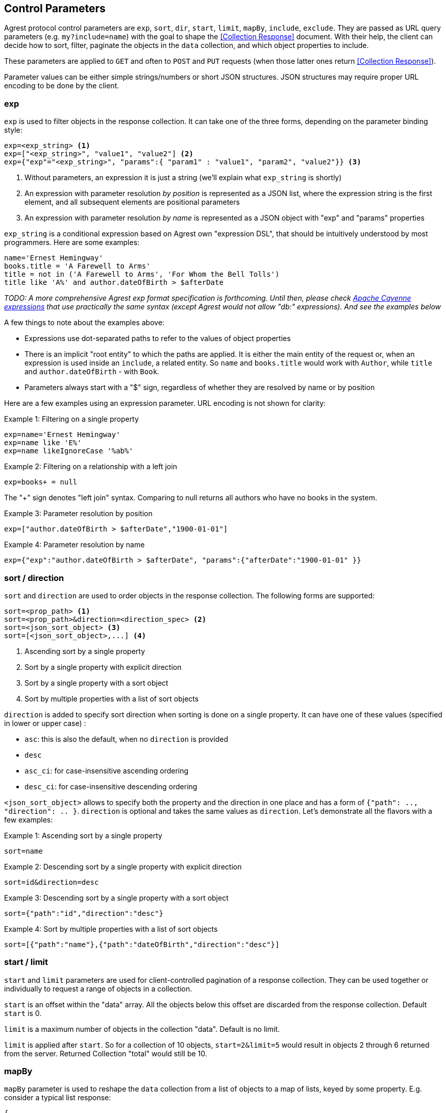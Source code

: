 == Control Parameters

Agrest protocol control parameters are `exp`, `sort`, `dir`, `start`, `limit`, `mapBy`, `include`, `exclude`. They are
passed as URL query parameters (e.g. `my?include=name`) with the goal to shape the <<Collection Response>> document.
With their help, the client can decide how to sort, filter, paginate the objects in the `data` collection, and which
object properties to include.

These parameters are applied to `GET` and often to `POST` and `PUT` requests (when those latter ones return
<<Collection Response>>).

Parameter values can be either simple strings/numbers or short JSON structures. JSON structures may require proper URL
encoding to be done by the client.

=== exp

`exp` is used to filter objects in the response collection. It can take one of the three forms, depending on the
parameter binding style:

[source]
----
exp=<exp_string> <1>
exp=["<exp_string>", "value1", "value2"] <2>
exp={"exp"="<exp_string>", "params":{ "param1" : "value1", "param2", "value2"}} <3>
----

<1> Without parameters, an expression it is just a string (we'll explain what `exp_string` is shortly)
<2> An expression with parameter resolution _by position_ is represented as a JSON list, where the expression string is the first
element, and all subsequent elements are positional parameters
<3> An expression with parameter resolution _by name_ is represented as a JSON object with "exp" and "params" properties

`exp_string` is a conditional expression based on Agrest own "expression DSL", that should be intuitively understood
by most programmers. Here are some examples:

[source]
----
name='Ernest Hemingway'
books.title = 'A Farewell to Arms'
title = not in ('A Farewell to Arms', 'For Whom the Bell Tolls')
title like 'A%' and author.dateOfBirth > $afterDate
----

_TODO: A more comprehensive Agrest exp format specification is forthcoming. Until then, please check
https://cayenne.apache.org/docs/4.2/cayenne-guide/expressions.html[Apache Cayenne expressions] that use practically
the same syntax (except Agrest would not allow "db:" expressions). And see the examples below_

A few things to note about the examples above:

* Expressions use dot-separated paths to refer to the values of object properties
* There is an implicit "root entity" to which the paths are applied. It is either the main entity of
the request or, when an expression is used inside an `include`, a related entity. So `name` and `books.title` would work
with `Author`, while `title` and `author.dateOfBirth` - with `Book`.
* Parameters always start with a "$" sign, regardless of whether they are resolved by name or by position

Here are a few examples using an expression parameter. URL encoding is not shown for clarity:

.Example 1: Filtering on a single property
[source]
----
exp=name='Ernest Hemingway'
exp=name like 'E%'
exp=name likeIgnoreCase '%ab%'
----

.Example 2: Filtering on a relationship with a left join
[source]
----
exp=books+ = null
----
The "+" sign denotes "left join" syntax. Comparing to null returns all authors who have no books in the system.

.Example 3: Parameter resolution by position
[source]
----
exp=["author.dateOfBirth > $afterDate","1900-01-01"]
----

.Example 4: Parameter resolution by name
[source]
----
exp={"exp":"author.dateOfBirth > $afterDate", "params":{"afterDate":"1900-01-01" }}
----

=== sort / direction

`sort` and `direction` are used to order objects in the response collection. The following forms are supported:

[source]
----
sort=<prop_path> <1>
sort=<prop_path>&direction=<direction_spec> <2>
sort=<json_sort_object> <3>
sort=[<json_sort_object>,...] <4>
----

<1> Ascending sort by a single property
<2> Sort by a single property with explicit direction
<3> Sort by a single property with a sort object
<4> Sort by multiple properties with a list of sort objects

`direction` is added to specify sort direction when sorting is done on a single property. It can have one of these values
(specified in lower or upper case) :

* `asc`: this is also the default, when no `direction` is provided
* `desc`
* `asc_ci`: for case-insensitive ascending ordering
* `desc_ci`: for case-insensitive descending ordering

`<json_sort_object>` allows to specify both the property and the direction in one place and has a form of
`{"path": .., "direction": .. }`. `direction` is optional and takes the same values as `direction`. Let's demonstrate
all the flavors with a few examples:

.Example 1: Ascending sort by a single property
[source]
----
sort=name
----

.Example 2: Descending sort by a single property with explicit direction
[source]
----
sort=id&direction=desc
----

.Example 3: Descending sort by a single property with a sort object
[source]
----
sort={"path":"id","direction":"desc"}
----

.Example 4: Sort by multiple properties with a list of sort objects
[source]
----
sort=[{"path":"name"},{"path":"dateOfBirth","direction":"desc"}]
----

[#Pagination]
=== start / limit

`start` and `limit` parameters are used for client-controlled pagination of a response collection. They can be used
together or individually to request a range of objects in a collection.

`start` is an offset within the "data" array. All the objects below this offset are discarded from the response
collection. Default `start` is 0.

`limit` is a maximum number of objects in the collection "data". Default is no limit.

`limit` is applied after `start`. So for a collection of 10 objects, `start=2&limit=5` would result in objects 2
through 6 returned from the server. Returned Collection "total" would still be 10.

=== mapBy

`mapBy` parameter is used to reshape the `data` collection from a list of objects to a map of lists, keyed by some
property. E.g. consider a typical list response:

[source,json]
----
{
"data" : [
    { "id" : 8, "title" : "One Hundred Years of Solitude",  "genre" : "fiction" },
    { "id" : 5, "title" : "Battle Cry of Freedom",  "genre" : "history" },
    { "id" : 12, "title" : "For Whom the Bell Tolls",  "genre" : "fiction" }
  ],
  "total":3
}
----

With `mapBy=genre` it is transformed to a map. The total here is still the number of objects in all the maps
combined:

[source,json]
----
{
"data" : {
    "fiction" : [
        { "id" : 8, "title" : "One Hundred Years of Solitude",  "genre" : "fiction" },
        { "id" : 12, "title" : "For Whom the Bell Tolls",  "genre" : "fiction" }
    ],
    "history" : [
        { "id" : 5, "title" : "Battle Cry of Freedom",  "genre" : "history" }
    ]
  },
  "total" : 3
}
----

=== include / exclude

`include` and `exclude` are used to recursively shape individual objects in a response collection. These are the
controls that turn your REST endpoints fixed models into _graphs_ that can be dynamically navigated by the clients.

`exclude` format:
[source]
----
exclude=<prop_path> <1>
exclude=[<prop_path>,...] <2>
----

<1> A single property path
<2> A JSON array of property paths

`include` format:
[source]
----
include=<prop_path> <1>
include=<json_include_object> <2>
include=[<prop_path_or_json_include_object>,...] <3>
----

<1> A single property path
<2> A JSON include object
<3> A JSON array of property paths and include objects

`<json_include_object>` has the following structure:

[source]
----
{
    "path": .. , // the only required property
    "exp": .. ,
    "sort": .. ,
    "start": ..,
    "limit": ..
    "mapBy": ..
    "include": ...
}
----

The only required property is `path` that determines which property is included. If the `path` points to a relationship,
the object can contain properties corresponding to all the individual controls we've seen already (even a nested `include`!).
Those controls are applied to the related entity denoted by the `path`.

A few more notes before we show the examples:

* What is included by default? As we've discussed above, Agrest model entities consist of id, attribute and relationship
properties. If no includes are specified, <<Collection Response>> document would contain the id and all the attributes
of a given entity, and none of the relationships.
* Multiple `include` and `exclude` parameters can be used in a single request. They will be combined together.

Now let's see the examples:

NOTE: In the examples below we will omit the `{"data":[..],"total": .. }` collection document wrapper, and will only
show the structure of a single individual object within the "data" collection.

.Example 1: Include the id and the attributes, but exclude the "genre" attribute
[source]
----
exclude=genre
----

[source,json]
----
{ "id" : 8, "title" : "One Hundred Years of Solitude" }
----

.Example 2: Only include "id"
[source]
----
include=id
----

[source,json]
----
{ "id" : 8 }
----

.Example 3: Multiple includes, one of them pointing to the attributes of a related entity
[source]
----
include=id&include=author.name
----

[source,json]
----
{ "id" : 8, "author" : {"name" : "Gabriel García Márquez"} }
----

.Example 4: JSON include object with sorting, filtering and a nested include
[source]
----
include={"path":"books","exp":"title like '%a%'","sort":"title", "include":"title"}
----

[source,json]
----
{
   "books" : [
      { "title" : "Autumn of the Patriarch" },
      { "title" : "One Hundred Years of Solitude" }
   ]
}
----

.Example 5: JSON include object with mapBy and a nested include
[source]
----
include={"path":"books","mapBy":"genre", "include":"id"}
----

[source,json]
----
{
   "books" : {
      "fiction" : [
        { "id" : 55 },
        { "id" : 8 }
      ]
   }
}
----

.Example 6: Include and Exclude parameters can take an array of values
[source]
----
include=["id","name"]
----

[source,json]
----
{ "id" : 45, "name" : "Gabriel García Márquez"}
----

.Example 7: The include array can contain a combination of paths and include objects
[source]
----
include=["id","books.title",{"path":"books","exp":"title like %a%'"}]
----

[source,json]
----
{
   "id" : 45,
   "books" : [
      { "title" : "Autumn of the Patriarch" },
      { "title" : "One Hundred Years of Solitude" }
   ]
}
----

.Example 8: Include array is recursive
[source]
----
include=["id",{"books":["id", "title"]}]
----

[source,json]
----
{
   "id" : 45,
   "books" : [
      { "id" : 55, "title" : "Autumn of the Patriarch" },
      { "id" : 8, "title" : "One Hundred Years of Solitude" }
   ]
}
----

In this example attributes of both the root entity and the related entity are specified as JSON arrays. Also, there is
a shortcut - instead of `{"path":"books","include":[..]}}`, we are using `{"books":[..]}`.


